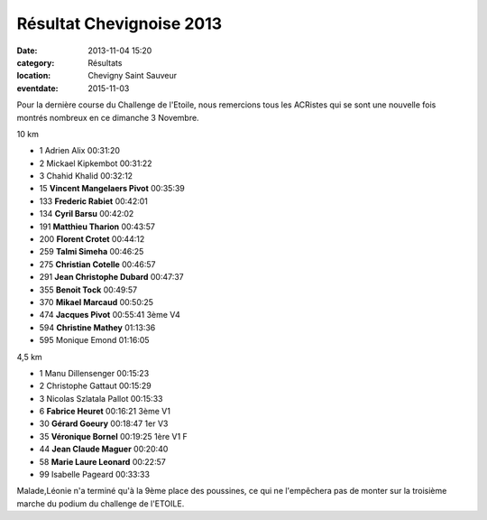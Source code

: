 Résultat Chevignoise 2013
=========================

:date: 2013-11-04 15:20
:category: Résultats
:location: Chevigny Saint Sauveur
:eventdate: 2015-11-03


Pour la dernière course du Challenge de l'Etoile, nous remercions tous les ACRistes qui se sont une nouvelle fois montrés nombreux en ce dimanche 3 Novembre.

10 km


- 1     Adrien Alix     00:31:20
- 2     Mickael Kipkembot   00:31:22
- 3     Chahid Khalid   00:32:12

- 15    **Vincent Mangelaers Pivot**    00:35:39
- 133   **Frederic Rabiet**     00:42:01
- 134   **Cyril Barsu**     00:42:02
- 191   **Matthieu Tharion**    00:43:57
- 200   **Florent Crotet**  00:44:12
- 259   **Talmi Simeha**    00:46:25
- 275   **Christian Cotelle**   00:46:57
- 291   **Jean Christophe Dubard**  00:47:37
- 355   **Benoit Tock**     00:49:57
- 370   **Mikael Marcaud**  00:50:25
- 474   **Jacques Pivot**   00:55:41    3ème V4
- 594   **Christine Mathey**    01:13:36

- 595   Monique Emond   01:16:05

4,5 km


- 1     Manu Dillensenger   00:15:23
- 2     Christophe Gattaut  00:15:29
- 3     Nicolas Szlatala Pallot     00:15:33

- 6     **Fabrice Heuret**  00:16:21    3ème V1
- 30    **Gérard Goeury**   00:18:47    1er V3
- 35    **Véronique Bornel**    00:19:25    1ère V1 F
- 44    **Jean Claude Maguer**  00:20:40
- 58    **Marie Laure Leonard**     00:22:57

- 99    Isabelle Pageard    00:33:33




Malade,Léonie n'a terminé qu'à la 9ème place des poussines, ce qui ne l'empêchera pas de monter sur la troisième marche du podium du challenge de l'ETOILE.


